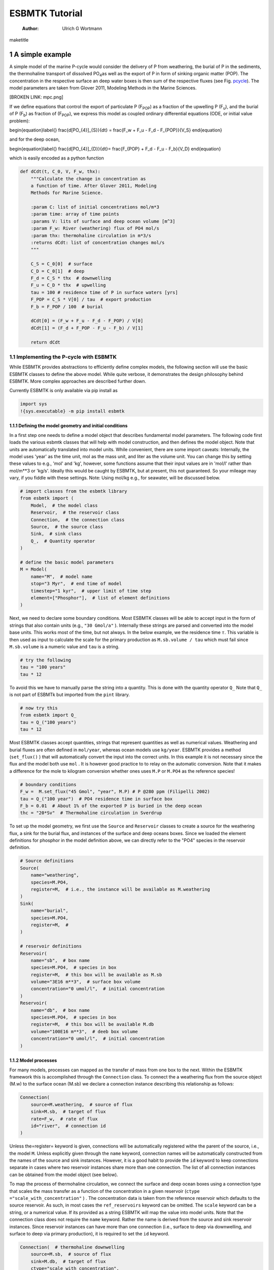 ===============
ESBMTK Tutorial
===============

    :Author: Ulrich G Wortmann

\maketitle

1 A simple example
------------------

A simple model of the marine P-cycle would consider the delivery of P from weathering, the burial of P in the sediments, the thermohaline transport of dissolved PO\ :sub:`4`\ as well as the export of P in form of sinking organic matter (POP). The concentration in the respective surface an deep water boxes is then sum of the respective fluxes (see Fig. `pcycle <pcycle>`_). The model parameters are taken from Glover 2011, Modeling Methods in the Marine Sciences.

[BROKEN LINK: mpc.png]

If we define equations that control the export of particulate P (F\ :sub:`POP`\) as a fraction of the upwelling P (F\ :sub:`u`\), and the burial of P (F\ :sub:`b`\) as fraction of (F\ :sub:`POP`\), we express this model as coupled ordinary differential equations (ODE, or initial value problem):

\begin{equation}\label{}
\frac{d[PO_{4}]_{S}}{dt} = \frac{F_w + F_u - F_d - F_{POP}}{V_S}
\end{equation}

and for the deep ocean, 

\begin{equation}\label{}
\frac{d[PO_{4}]_{D}}{dt}= \frac{F_{POP} + F_d - F_u - F_b}{V_D}
\end{equation}


which is easily encoded as a python function

.. code:: ipython

    def dCdt(t, C_0, V, F_w, thx):
        """Calculate the change in concentration as
        a function of time. After Glover 2011, Modeling
        Methods for Marine Science.

        :param C: list of initial concentrations mol/m*3
        :param time: array of time points
        :params V: lits of surface and deep ocean volume [m^3]
        :param F_w: River (weathering) flux of PO4 mol/s
        :param thx: thermohaline circulation in m*3/s
        :returns dCdt: list of concentration changes mol/s
        """

        C_S = C_0[0]  # surface
        C_D = C_0[1]  # deep
        F_d = C_S * thx  # downwelling
        F_u = C_D * thx  # upwelling
        tau = 100 # residence time of P in surface waters [yrs]
        F_POP = C_S * V[0] / tau  # export production
        F_b = F_POP / 100  # burial

        dCdt[0] = (F_w + F_u - F_d - F_POP) / V[0]
        dCdt[1] = (F_d + F_POP - F_u - F_b) / V[1]

        return dCdt

1.1 Implementing the P-cycle with ESBMTK
~~~~~~~~~~~~~~~~~~~~~~~~~~~~~~~~~~~~~~~~

While ESBMTK provides abstractions to efficiently define complex models, the following section will use the basic ESBMTK classes to define the above model. While quite verbose, it demonstrates the design philosophy behind ESBMTK. More complex approaches are described further down. 

Currently ESBMTK is only available via pip install as

.. code:: ipython

    import sys
    !{sys.executable} -m pip install esbmtk

1.1.1 Defining the model geometry and initial conditions
^^^^^^^^^^^^^^^^^^^^^^^^^^^^^^^^^^^^^^^^^^^^^^^^^^^^^^^^

In a first step one needs to define a model object that describes fundamental model parameters. The following code first loads the various esbmtk classes that will help with model construction, and then defines the model object. Note that units are automatically translated into model units. While convenient, there are some import caveats: 
Internally, the model uses 'year' as the time unit, mol as the mass unit, and liter as the volume unit. You can change this by setting these values to e.g., 'mol' and 'kg', however, some functions assume that their input values are in 'mol/l' rather than mol/m\*\*3 or 'kg/s'. Ideally this would be caught by ESBMTK, but at present, this not guaranteed. So your mileage may vary, if you fiddle with these settings.  Note: Using mol/kg e.g., for seawater, will be discussed below.

.. code:: ipython

    # import classes from the esbmtk library
    from esbmtk import (
        Model,  # the model class
        Reservoir,  # the reservoir class
        Connection,  # the connection class
        Source,  # the source class
        Sink,  # sink class
        Q_,  # Quantity operator
    )

    # define the basic model parameters
    M = Model(
        name="M",  # model name
        stop="3 Myr",  # end time of model
        timestep="1 kyr",  # upper limit of time step
        element=["Phosphor"],  # list of element definitions
    )

Next, we need to declare some boundary conditions. Most ESBMTK classes will be able to accept input in the form of strings that also contain units (e.g., ``"30 Gmol/a"`` ). Internally these strings are parsed and converted into the model base units. This works most of the time, but not always. In the below example, we the residence time :math:`\tau`.  This variable is then used as input to calculate the scale for the primary production as ``M.sb.volume / tau`` which must fail since ``M.sb.volume`` is a numeric value and ``tau`` is a string. 

.. code:: ipython

    # try the following
    tau = "100 years"
    tau * 12

To avoid this we have to manually parse the string into a quantity. This is done with the quantity operator ``Q_`` Note that ``Q_`` is not part of ESBMTk but imported from the ``pint`` library. 

.. code:: ipython

    # now try this
    from esbmtk import Q_
    tau = Q_("100 years")
    tau * 12

Most ESBMTK classes accept quantities, strings that represent quantities as well as numerical values. Weathering and burial fluxes are often defined in ``mol/year``, whereas ocean models use ``kg/year``. ESBMTK provides a method (``set_flux()`` )  that will automatically convert the input into the correct units. In this example it is not necessary since the flux and the model both use ``mol`` . It is however good practice to to relay on the automatic conversion. Note that it makes a difference for the mole to kilogram conversion whether ones uses ``M.P`` or ``M.PO4`` as the reference species!

.. code:: ipython

    # boundary conditions
    F_w =  M.set_flux("45 Gmol", "year", M.P) # P @280 ppm (Filipelli 2002)
    tau = Q_("100 year")  # PO4 residence time in surface box
    F_b = 0.01  # About 1% of the exported P is buried in the deep ocean
    thc = "20*Sv"  # Thermohaline circulation in Sverdrup

To set up the model geometry, we first  use the ``Source`` and  ``Reservoir`` classes  to create a source for the weathering flux, a sink for the burial flux, and instances of the surface and deep oceans boxes. Since we loaded the element definitions for phosphor in the model definition above, we can directly refer to the "PO4" species in the reservoir definition. 

.. code:: ipython

    # Source definitions
    Source(
        name="weathering",
        species=M.PO4,
        register=M,  # i.e., the instance will be available as M.weathering
    )
    Sink(
        name="burial",
        species=M.PO4,
        register=M,  #
    )

    # reservoir definitions
    Reservoir(
        name="sb",  # box name
        species=M.PO4,  # species in box
        register=M,  # this box will be available as M.sb
        volume="3E16 m**3",  # surface box volume
        concentration="0 umol/l",  # initial concentration
    )
    Reservoir(
        name="db",  # box name
        species=M.PO4,  # species in box
        register=M,  # this box will be available M.db
        volume="100E16 m**3",  # deeb box volume
        concentration="0 umol/l",  # initial concentration
    )

1.1.2 Model processes
^^^^^^^^^^^^^^^^^^^^^

For many models, processes can mapped as the transfer of mass from one box to the next. Within the ESBMTK framework this is accomplished through the ``Connection`` class. To connect the a weathering flux from the source object (M.w) to the surface ocean (M.sb) we declare a connection instance describing this relationship as follows:

.. code:: ipython

    Connection(
        source=M.weathering,  # source of flux
        sink=M.sb,  # target of flux
        rate=F_w,  # rate of flux
        id="river",  # connection id
    )

Unless the=register= keyword is given, connections will be automatically registered withe the parent of the source, i.e., the model ``M``. Unless explicitly given through the ``name`` keyword, connection names will be automatically constructed from the names of the source and sink instances. However, it is a good habit to provide the ``id`` keyword to keep connections separate in cases where two reservoir instances share more than one connection. The list of all connection instances can be obtained from the model object (see below).

To map the process of thermohaline circulation, we connect the surface and deep ocean boxes  using a connection type that scales the mass transfer as a function of the concentration in a given reservoir (``ctype ="scale_with_concentration"`` ) . The concentration data is taken from the reference reservoir which defaults to the source reservoir. As such, in most cases the ``ref_reservoirs`` keyword can be omitted. The ``scale`` keyword can be a string, or a numerical value. If its provided as a string ESBMTK will map the value into model units. Note that the connection class does not require the ``name`` keyword. Rather the name is derived from the source and sink reservoir instances. Since reservoir instances can have more than one connection (i.e., surface to deep via downwelling, and surface to deep via primary production), it is required to set the ``id`` keyword.

.. code:: ipython

    Connection(  # thermohaline downwelling
        source=M.sb,  # source of flux
        sink=M.db,  # target of flux
        ctype="scale_with_concentration",
        scale=thc,
        id="downwelling_PO4",
        # ref_reservoirs=M.sb, defaults to the source instance
    )
    Connection(  # thermohaline upwelling
        source=M.db,  # source of flux
        sink=M.sb,  # target of flux
        ctype="scale_with_concentration",
        scale=thc,
        id="upwelling_PO4",
    )

There are several ways to define the biological export production, e.g., as  function of the upwelling PO\ :sub:`4`\, or as function of the residence time of PO\ :sub:`4`\ in surface ocean. Here we follow Glover (2011), and use the residence time :math:`\tau` = 100 years.

.. code:: ipython

    Connection(  #
        source=M.sb,  # source of flux
        sink=M.db,  # target of flux
        ctype="scale_with_concentration",
        scale=M.sb.volume / tau,
        id="primary_production",
    )

We require one more connection to describe the burial of P in the sediment. We describe this flux as a fraction of the primary export productivity. To create the connection we can either recalculate the export productivity, or use the previously calculated flux. We can query the export productivity using the ``id_string`` of the above connection with the ``flux_summary()`` method of the model instance:

.. code:: ipython

    M.flux_summary(filter_by="primary_production", return_list=True)[0]

The ``flux_summary()`` method will return a list of matching fluxes but since there is only one match, we can simply use  the first result, and use it to define the phosphor burial as a consequence of export production in the following way:

.. code:: ipython

    Connection(  #
        source=M.db,  # source of flux
        sink=M.burial,  # target of flux
        ctype="scale_with_flux",
        ref_flux=M.flux_summary(filter_by="primary_production", return_list=True)[0],
        scale=F_b,
        id="burial",
    )

1.2 Running the model, visualizing and saving the results
~~~~~~~~~~~~~~~~~~~~~~~~~~~~~~~~~~~~~~~~~~~~~~~~~~~~~~~~~

.. code:: ipython

    M.run()
    M.plot([M.sb, M.db])
